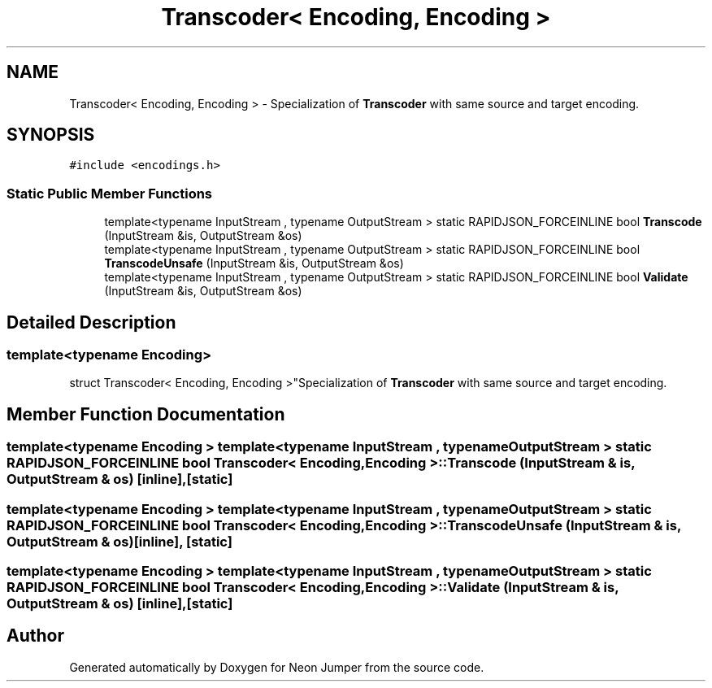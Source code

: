 .TH "Transcoder< Encoding, Encoding >" 3 "Fri Jan 21 2022" "Neon Jumper" \" -*- nroff -*-
.ad l
.nh
.SH NAME
Transcoder< Encoding, Encoding > \- Specialization of \fBTranscoder\fP with same source and target encoding\&.  

.SH SYNOPSIS
.br
.PP
.PP
\fC#include <encodings\&.h>\fP
.SS "Static Public Member Functions"

.in +1c
.ti -1c
.RI "template<typename InputStream , typename OutputStream > static RAPIDJSON_FORCEINLINE bool \fBTranscode\fP (InputStream &is, OutputStream &os)"
.br
.ti -1c
.RI "template<typename InputStream , typename OutputStream > static RAPIDJSON_FORCEINLINE bool \fBTranscodeUnsafe\fP (InputStream &is, OutputStream &os)"
.br
.ti -1c
.RI "template<typename InputStream , typename OutputStream > static RAPIDJSON_FORCEINLINE bool \fBValidate\fP (InputStream &is, OutputStream &os)"
.br
.in -1c
.SH "Detailed Description"
.PP 

.SS "template<typename \fBEncoding\fP>
.br
struct Transcoder< Encoding, Encoding >"Specialization of \fBTranscoder\fP with same source and target encoding\&. 
.SH "Member Function Documentation"
.PP 
.SS "template<typename \fBEncoding\fP > template<typename InputStream , typename OutputStream > static RAPIDJSON_FORCEINLINE bool \fBTranscoder\fP< \fBEncoding\fP, \fBEncoding\fP >::Transcode (InputStream & is, OutputStream & os)\fC [inline]\fP, \fC [static]\fP"

.SS "template<typename \fBEncoding\fP > template<typename InputStream , typename OutputStream > static RAPIDJSON_FORCEINLINE bool \fBTranscoder\fP< \fBEncoding\fP, \fBEncoding\fP >::TranscodeUnsafe (InputStream & is, OutputStream & os)\fC [inline]\fP, \fC [static]\fP"

.SS "template<typename \fBEncoding\fP > template<typename InputStream , typename OutputStream > static RAPIDJSON_FORCEINLINE bool \fBTranscoder\fP< \fBEncoding\fP, \fBEncoding\fP >::Validate (InputStream & is, OutputStream & os)\fC [inline]\fP, \fC [static]\fP"


.SH "Author"
.PP 
Generated automatically by Doxygen for Neon Jumper from the source code\&.
